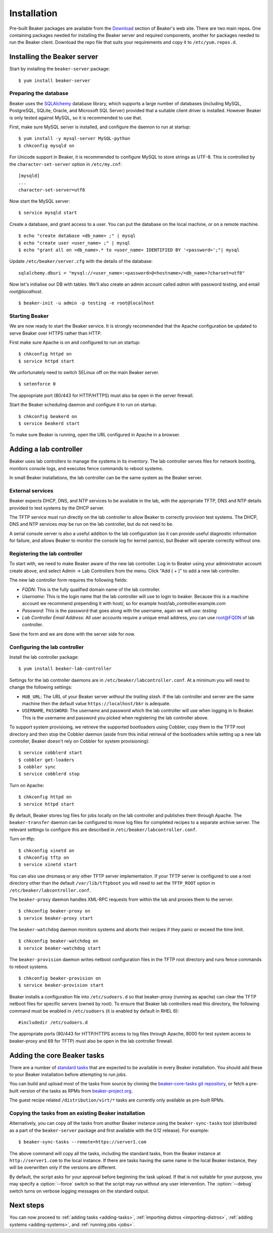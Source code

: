 .. _install-guide:

Installation
============

Pre-built Beaker packages are available from the `Download 
<../../download.html>`__ section of Beaker's web site.
There are two main repos. One containing packages needed for installing
the Beaker server and required components, another for packages needed
to run the Beaker client. Download the repo file that suits your requirements 
and copy it to ``/etc/yum.repos.d``.


Installing the Beaker server
----------------------------

Start by installing the ``beaker-server`` package::

    $ yum install beaker-server 

Preparing the database
~~~~~~~~~~~~~~~~~~~~~~

Beaker uses the `SQLAlchemy <http://www.sqlalchemy.org/>`_ database
library, which supports a large number of databases (including MySQL,
PostgreSQL, SQLite, Oracle, and Microsoft SQL Server) provided that a
suitable client driver is installed. However Beaker is only tested
against MySQL, so it is recommended to use that.

First, make sure MySQL server is installed, and configure the daemon to run at 
startup::

    $ yum install -y mysql-server MySQL-python
    $ chkconfig mysqld on

For Unicode support in Beaker, it is recommended to configure MySQL to
store strings as UTF-8. This is controlled by the
``character-set-server`` option in ``/etc/my.cnf``::

    [mysqld]
    ...
    character-set-server=utf8

Now start the MySQL server::

    $ service mysqld start

Create a database, and grant access to a user. You can put the database
on the local machine, or on a remote machine.

::

    $ echo "create database <db_name> ;" | mysql
    $ echo "create user <user_name> ;" | mysql
    $ echo "grant all on <db_name>.* to <user_name> IDENTIFIED BY '<password>';"| mysql

Update ``/etc/beaker/server.cfg`` with the details of the database::

    sqlalchemy.dburi = "mysql://<user_name>:<password>@<hostname>/<db_name>?charset=utf8"

.. todo::

   SQL Alchemy's parsing of dburi strings is changing in `SQL Alchemy 0.9
   <http://docs.sqlalchemy.org/en/rel_0_9/changelog/migration_09.html#the-password-portion-of-a-create-engine-no-longer-considers-the-sign-as-an-encoded-space>`__.
   Once we officially support a version of Fedora with SQL Alchemy 0.9+, we
   should make sure to advise users to use the appropriate formatting in the
   configuration file.

Now let's initialise our DB with tables. We'll also create an admin
account called *admin* with password *testing*, and email
*root@localhost*.

::

    $ beaker-init -u admin -p testing -e root@localhost

Starting Beaker
~~~~~~~~~~~~~~~

We are now ready to start the Beaker service. It is strongly recommended
that the Apache configuration be updated to serve Beaker over HTTPS rather
than HTTP.

First make sure Apache is on and configured to run on startup::

    $ chkconfig httpd on
    $ service httpd start

We unfortunately need to switch SELinux off on the main Beaker server.

::

    $ setenforce 0

The appropriate port (80/443 for HTTP/HTTPS) must also be open in the
server firewall.

Start the Beaker scheduling daemon and configure it to run on startup.

::

    $ chkconfig beakerd on
    $ service beakerd start

To make sure Beaker is running, open the URL configured in Apache in a
browser.


Adding a lab controller
-----------------------

Beaker uses lab controllers to manage the systems in its inventory. The lab 
controller serves files for network booting, monitors console logs, and 
executes fence commands to reboot systems.

In small Beaker installations, the lab controller can be the same system as the 
Beaker server.


External services
~~~~~~~~~~~~~~~~~

Beaker expects DHCP, DNS, and NTP services to be available in the lab, with
the appropriate TFTP, DNS and NTP details provided to test systems by the
DHCP server.

The TFTP service must run directly on the lab controller to allow Beaker
to correctly provision test systems. The DHCP, DNS and NTP services *may*
be run on the lab controller, but do not need to be.

A serial console server is also a useful addition to the lab configuration
(as it can provide useful diagnostic information for failure, and allows
Beaker to monitor the console log for kernel panics), but Beaker will
operate correctly without one.


Registering the lab controller
~~~~~~~~~~~~~~~~~~~~~~~~~~~~~~

To start with, we need to make Beaker aware of the new lab controller. Log in 
to Beaker using your administrator account create above, and select Admin → Lab 
Controllers from the menu. Click "Add ( + )" to add a new lab controller.

The new lab controller form requires the following fields:

-  *FQDN*: This is the fully qualified domain name of the lab
   controller.

-  *Username*: This is the login name that the lab controller will use
   to login to beaker. Because this is a machine account we recommend
   prepending it with host/, so for example
   host/lab\_controller.example.com

-  *Password*: This is the password that goes along with the username,
   again we will use: *testing*

-  *Lab Controller Email Address*: All user accounts require a unique
   email address, you can use root@FQDN of lab controller.

Save the form and we are done with the server side for now.


Configuring the lab controller
~~~~~~~~~~~~~~~~~~~~~~~~~~~~~~

Install the lab controller package::

    $ yum install beaker-lab-controller

Settings for the lab controller daemons are in
``/etc/beaker/labcontroller.conf``. At a minimum you will need to change
the following settings:

-  ``HUB_URL``: The URL of your Beaker server *without the trailing
   slash*. If the lab controller and server are the same machine then
   the default value ``https://localhost/bkr`` is adequate.

-  ``USERNAME``, ``PASSWORD``: The username and password which the lab
   controller will use when logging in to Beaker. This is the username
   and password you picked when registering the lab controller above.

To support system provisioing, we retrieve the supported bootloaders using
Cobbler, copy them to the TFTP root directory and then stop the Cobbler
daemon (aside from this initial retrieval of the bootloaders while setting
up a new lab controller, Beaker doesn't rely on Cobbler for system
provisioning)::

    $ service cobblerd start
    $ cobbler get-loaders
    $ cobbler sync
    $ service cobblerd stop

Turn on Apache::

    $ chkconfig httpd on
    $ service httpd start

By default, Beaker stores log files for jobs locally on the lab controller
and publishes them through Apache. The ``beaker-transfer`` daemon can be
configured to move log files for completed recipes to a separate archive
server. The relevant settings to configure this are described in
``/etc/beaker/labcontroller.conf``.

Turn on tftp::

    $ chkconfig xinetd on
    $ chkconfig tftp on
    $ service xinetd start

You can also use dnsmasq or any other TFTP server implementation. If
your TFTP server is configured to use a root directory other than the
default ``/var/lib/tftpboot`` you will need to set the ``TFTP_ROOT``
option in ``/etc/beaker/labcontroller.conf``.

The ``beaker-proxy`` daemon handles XML-RPC requests from within the lab
and proxies them to the server.

::

    $ chkconfig beaker-proxy on
    $ service beaker-proxy start

The ``beaker-watchdog`` daemon monitors systems and aborts their recipes
if they panic or exceed the time limit.

::

    $ chkconfig beaker-watchdog on
    $ service beaker-watchdog start

The ``beaker-provision`` daemon writes netboot configuration files in
the TFTP root directory and runs fence commands to reboot systems.

::

    $ chkconfig beaker-provision on
    $ service beaker-provision start

Beaker installs a configuration file into ``/etc/sudoers.d`` so that
beaker-proxy (running as apache) can clear the TFTP netboot files for
specific servers (owned by root). To ensure that Beaker lab controllers
read this directory, the following command must be enabled in
``/etc/sudoers`` (it is enabled by default in RHEL 6)::

    #includedir /etc/sudoers.d

The appropriate ports (80/443 for HTTP/HTTPS access to log files through
Apache, 8000 for test system access to beaker-proxy and 69 for TFTP) must
also be open in the lab controller firewall.

.. todo::

   Properly document archive server feature and configuration, see
   https://bugzilla.redhat.com/show_bug.cgi?id=968844

   Document console server integration, see
   https://bugzilla.redhat.com/show_bug.cgi?id=1029737


Adding the core Beaker tasks
----------------------------

There are a number of `standard tasks
<../../../docs/user-guide/beaker-provided-tasks.html>`__ that are expected
to be available in every Beaker installation. You should add
these to your Beaker installation before attempting to run jobs.

You can build and upload most of the tasks from source by cloning the
`beaker-core-tasks git repository
<https://git.beaker-project.org/cgit/beaker-core-tasks/>`__, or fetch a
pre-built version of the tasks as RPMs from `beaker-project.org
<https://beaker-project.org/tasks/>`__.

The guest recipe related ``/distribution/virt/*`` tasks are currently only
available as pre-built RPMs.


.. _sync-tasks:

Copying the tasks from an existing Beaker installation
~~~~~~~~~~~~~~~~~~~~~~~~~~~~~~~~~~~~~~~~~~~~~~~~~~~~~~

Alternatively, you can copy *all* the tasks from another Beaker instance
using the ``beaker-sync-tasks`` tool (distributed as a part of the
``beaker-server`` package and first available with the 0.12
release). For example::

    $ beaker-sync-tasks --remote=https://server1.com

The above command will copy all the tasks, including the standard tasks,
from the Beaker instance at ``http://server1.com`` to the local instance.
If there are tasks having the same name in the local Beaker instance, they
will be overwritten only if the versions are different.

By default, the script asks for your approval before beginning the
task upload. If that is not suitable for your purpose, you may specify
a :option:`--force` switch so that the script may run without any user
intervention. The :option:`--debug` switch turns on verbose logging
messages on the standard output.


.. _next-steps:

Next steps
----------

You can now proceed to
:ref:`adding tasks <adding-tasks>`,
:ref:`importing distros <importing-distros>`,
:ref:`adding systems <adding-systems>`, and
:ref:`running jobs <jobs>`.

